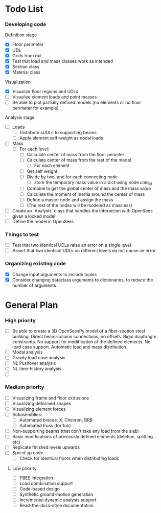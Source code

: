 
* Todo List

*** Developing code
Definition stage
- [X] Floor perimeter
- [X] UDL
- [X] Grids from dxf
- [X] Test that load and mass classes work as intended
- [X] Section class
- [X] Material class
Visualization
- [X] Visualize floor regions and UDLs
- [ ] Visualize element loads and point masses
- [ ] Be able to plot partially defined models (no elements or no floor perimeter for example)


Analysis stage

- [ ] Loads
  - [ ] Distribute sUDLs to supporting beams
  - [ ] Apply element self-weight as nodal loads
- [ ] Mass
  - [ ] For each level:
    - [ ] Calculate center of mass from the floor perimter
    - [ ] Calculate center of mass from the rest of the model
      - [ ] For each element
	- [ ] Get self weight
	- [ ] Divide by two, and for each connecting node
	  - [ ] store the temporary mass value in a dict using node uniq_id
    - [ ] Combine to get the global center of mass and the mass value
    - [ ] Calculate the moment of inertia around the center of mass
    - [ ] Define a master node and assign the mass
    - [ ] (The rest of the nodes will be modeled as massless)

- [ ] Create an `Analysis` class that handles the interaction with OpenSees given a locked model
- [ ] Define the model in OpenSees

*** Things to test
- [ ] Test that two identical UDLs raise an error on a single level
- [ ] Assert that two identical UDLs on different levels do not cause an error

*** Organizing existing code
- [X] Change input arguments to include tuples
- [X] Consider changing dataclass arguments to dictionaries, to reduce the number of arguments

* General Plan

*** High priority

- [ ] Be able to create a 3D OpenSeesPy model of a fiber-section steel building. Direct beam-column connections, no offsets. Rigid diaphragm constraints. No support for modification of the defined elements. No load case support. Automatic load and mass distribution.
- [ ] Modal analysis
- [ ] Gravity load case analysis
- [ ] NL Pushover analysis
- [ ] NL time-history analysis
- [ ]

*** Medium priority

- [ ] Visualizing frame and floor extrusions
- [ ] Visualizing deformed shapes
- [ ] Visualizing element forces
- [ ] Subasemblies:
  - [ ] Automated braces: X, Chevron, BRB
  - [ ] Automated truss (for fun)
- [ ] Non-supporting beams (that don't take any load from the slab)
- [ ] Basic modifications of previously defined elements (deletion, splitting etc)
- [ ] Replicate finished levels upwards
- [ ] Speed up code
  - [ ] Check for identical floors when distributing loads

**** Low priority

- [ ] PBEE integration
- [ ] Load combination support
- [ ] Code-based design
- [ ] Synthetic ground-motion generation
- [ ] Incremental dynamic analysis support
- [ ] Read-the-docs-style documentation
